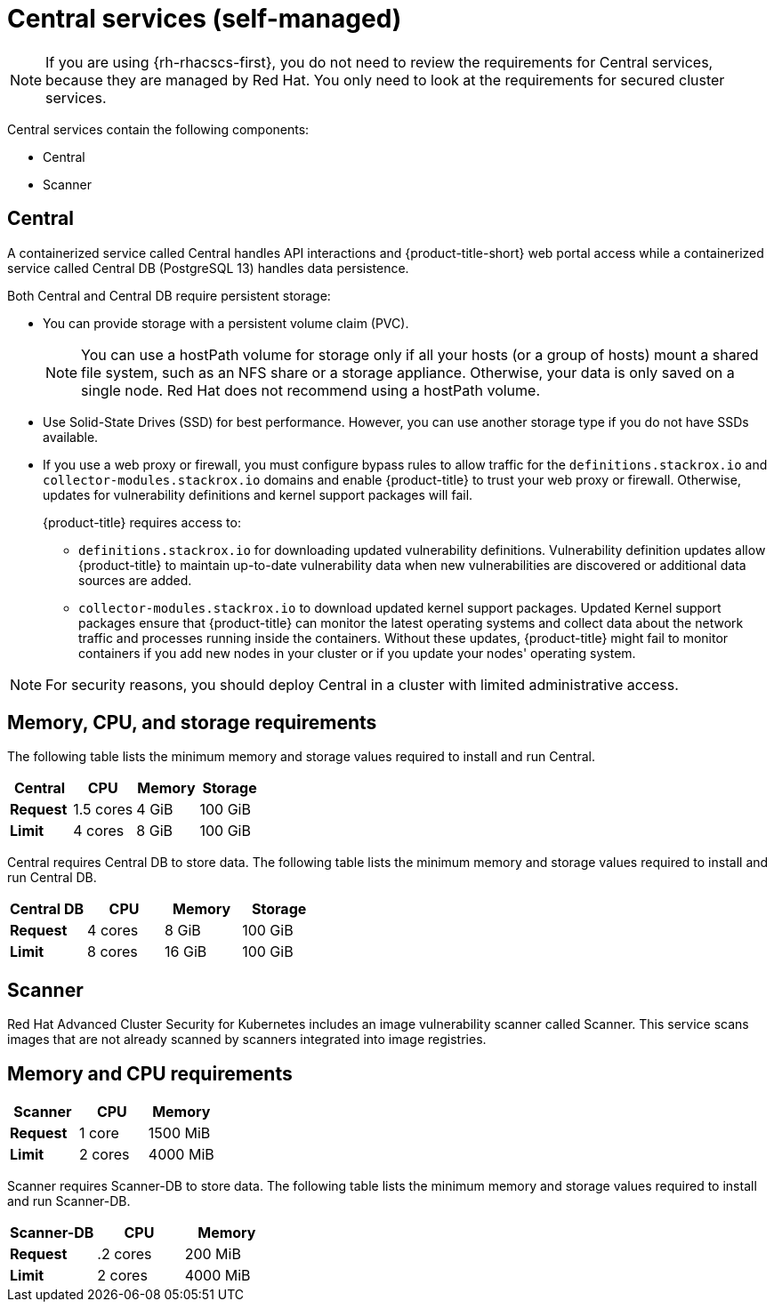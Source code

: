 // Module included in the following assemblies:
//
// * installing/acs-default-requirements.adoc
:_content-type: CONCEPT
[id="default-requirements-central-services_{context}"]
= Central services (self-managed)

[NOTE]
====
If you are using {rh-rhacscs-first}, you do not need to review the requirements for Central services, because they are managed by Red Hat. You only need to look at the requirements for secured cluster services.
====

Central services contain the following components:

* Central
* Scanner

[id="default-requirements-central-services-central_{context}"]
== Central

A containerized service called Central handles API interactions and {product-title-short} web portal access while a containerized service called Central DB (PostgreSQL 13) handles data persistence.

Both Central and Central DB require persistent storage:

* You can provide storage with a persistent volume claim (PVC).
+
[NOTE]
====
You can use a hostPath volume for storage only if all your hosts (or a group of hosts) mount a shared file system, such as an NFS share or a storage appliance.
Otherwise, your data is only saved on a single node. Red Hat does not
recommend using a hostPath volume.
====
* Use Solid-State Drives (SSD) for best performance.
However, you can use another storage type if you do not have SSDs available.
* If you use a web proxy or firewall, you must configure bypass rules to allow traffic for the `definitions.stackrox.io` and `collector-modules.stackrox.io` domains and enable {product-title} to trust your web proxy or firewall. Otherwise, updates for vulnerability definitions and kernel support packages will fail.
+
{product-title} requires access to:

** `definitions.stackrox.io` for downloading updated vulnerability definitions. Vulnerability definition updates allow {product-title} to maintain up-to-date vulnerability data when new vulnerabilities are discovered or additional data sources are added.
** `collector-modules.stackrox.io` to download updated kernel support packages. Updated Kernel support packages ensure that {product-title} can monitor the latest operating systems and collect data about the network traffic and processes running inside the containers. Without these updates, {product-title} might fail to monitor containers if you add new nodes in your cluster or if you update your nodes' operating system.

[NOTE]
====
For security reasons, you should deploy Central in a cluster with limited administrative access.
====

[discrete]
== Memory, CPU, and storage requirements

The following table lists the minimum memory and storage values required to install and run Central.

|===
| Central | CPU | Memory | Storage

| *Request*
| 1.5 cores
| 4 GiB
| 100 GiB

| *Limit*
| 4 cores
| 8 GiB
| 100 GiB
|===

Central requires Central DB to store data. The following table lists the minimum memory and storage values required to install and run Central DB.

|===
| Central DB | CPU | Memory | Storage

| *Request*
| 4 cores
| 8 GiB
| 100 GiB

| *Limit*
| 8 cores
| 16 GiB
| 100 GiB
|===


[id="default-requirements-central-services-scanner_{context}"]
== Scanner

Red Hat Advanced Cluster Security for Kubernetes includes an image vulnerability scanner called Scanner. This service scans images that are not already scanned by scanners integrated into image registries.

[discrete]
== Memory and CPU requirements

|===
| Scanner | CPU | Memory

| *Request*
| 1 core
| 1500 MiB

| *Limit*
| 2 cores
| 4000 MiB
|===

Scanner requires Scanner-DB to store data. The following table lists the minimum memory and storage values required to install and run Scanner-DB.

|===
| Scanner-DB | CPU | Memory

| *Request*
| .2 cores
| 200 MiB

| *Limit*
| 2 cores
| 4000 MiB
|===
